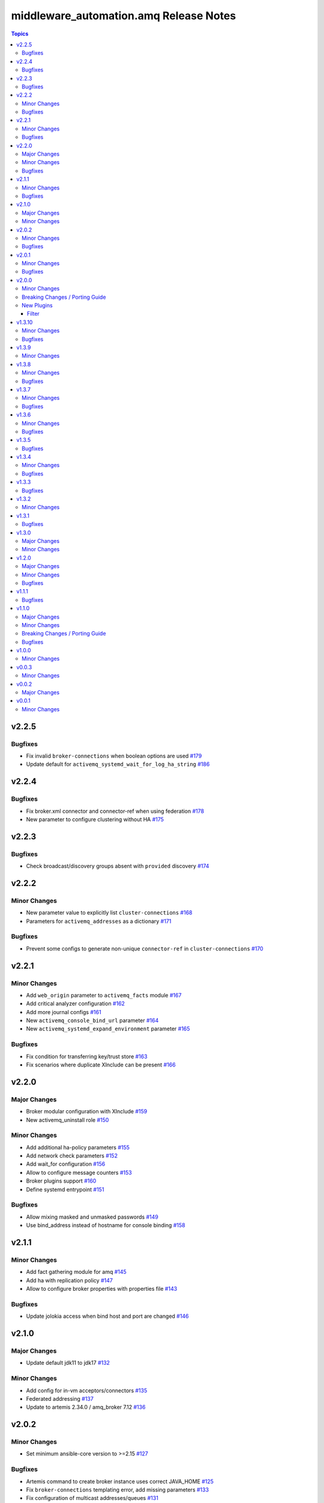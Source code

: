 ========================================
middleware\_automation.amq Release Notes
========================================

.. contents:: Topics

v2.2.5
======

Bugfixes
--------

- Fix invalid ``broker-connections`` when boolean options are used `#179 <https://github.com/ansible-middleware/amq/pull/179>`_
- Update default for ``activemq_systemd_wait_for_log_ha_string`` `#186 <https://github.com/ansible-middleware/amq/pull/186>`_

v2.2.4
======

Bugfixes
--------

- Fix broker.xml connector and connector-ref when using federation `#178 <https://github.com/ansible-middleware/amq/pull/178>`_
- New parameter to configure clustering without HA `#175 <https://github.com/ansible-middleware/amq/pull/175>`_

v2.2.3
======

Bugfixes
--------

- Check broadcast/discovery groups absent with ``provided`` discovery `#174 <https://github.com/ansible-middleware/amq/pull/174>`_

v2.2.2
======

Minor Changes
-------------

- New parameter value to explicitly list ``cluster-connections`` `#168 <https://github.com/ansible-middleware/amq/pull/168>`_
- Parameters for ``activemq_addresses`` as a dictionary `#171 <https://github.com/ansible-middleware/amq/pull/171>`_

Bugfixes
--------

- Prevent some configs to generate non-unique ``connector-ref`` in ``cluster-connections`` `#170 <https://github.com/ansible-middleware/amq/pull/170>`_

v2.2.1
======

Minor Changes
-------------

- Add ``web_origin`` parameter to ``activemq_facts`` module `#167 <https://github.com/ansible-middleware/amq/pull/167>`_
- Add critical analyzer configuration `#162 <https://github.com/ansible-middleware/amq/pull/162>`_
- Add more journal configs `#161 <https://github.com/ansible-middleware/amq/pull/161>`_
- New ``activemq_console_bind_url`` parameter `#164 <https://github.com/ansible-middleware/amq/pull/164>`_
- New ``activemq_systemd_expand_environment`` parameter `#165 <https://github.com/ansible-middleware/amq/pull/165>`_

Bugfixes
--------

- Fix condition for transferring key/trust store `#163 <https://github.com/ansible-middleware/amq/pull/163>`_
- Fix scenarios where duplicate XInclude can be present `#166 <https://github.com/ansible-middleware/amq/pull/166>`_

v2.2.0
======

Major Changes
-------------

- Broker modular configuration with XInclude `#159 <https://github.com/ansible-middleware/amq/pull/159>`_
- New activemq_uninstall role `#150 <https://github.com/ansible-middleware/amq/pull/150>`_

Minor Changes
-------------

- Add additional ha-policy parameters `#155 <https://github.com/ansible-middleware/amq/pull/155>`_
- Add network check parameters `#152 <https://github.com/ansible-middleware/amq/pull/152>`_
- Add wait_for configuration `#156 <https://github.com/ansible-middleware/amq/pull/156>`_
- Allow to configure message counters `#153 <https://github.com/ansible-middleware/amq/pull/153>`_
- Broker plugins support `#160 <https://github.com/ansible-middleware/amq/pull/160>`_
- Define systemd entrypoint `#151 <https://github.com/ansible-middleware/amq/pull/151>`_

Bugfixes
--------

- Allow mixing masked and unmasked passwords `#149 <https://github.com/ansible-middleware/amq/pull/149>`_
- Use bind_address instead of hostname for console binding `#158 <https://github.com/ansible-middleware/amq/pull/158>`_

v2.1.1
======

Minor Changes
-------------

- Add fact gathering module for amq `#145 <https://github.com/ansible-middleware/amq/pull/145>`_
- Add ha with replication policy `#147 <https://github.com/ansible-middleware/amq/pull/147>`_
- Allow to configure broker properties with properties file `#143 <https://github.com/ansible-middleware/amq/pull/143>`_

Bugfixes
--------

- Update jolokia access when bind host and port are changed `#146 <https://github.com/ansible-middleware/amq/pull/146>`_

v2.1.0
======

Major Changes
-------------

- Update default jdk11 to jdk17 `#132 <https://github.com/ansible-middleware/amq/pull/132>`_

Minor Changes
-------------

- Add config for in-vm acceptors/connectors `#135 <https://github.com/ansible-middleware/amq/pull/135>`_
- Federated addressing `#137 <https://github.com/ansible-middleware/amq/pull/137>`_
- Update to artemis 2.34.0 / amq_broker 7.12 `#136 <https://github.com/ansible-middleware/amq/pull/136>`_

v2.0.2
======

Minor Changes
-------------

- Set minimum ansible-core version to >=2.15 `#127 <https://github.com/ansible-middleware/amq/pull/127>`_

Bugfixes
--------

- Artemis command to create broker instance uses correct JAVA_HOME `#125 <https://github.com/ansible-middleware/amq/pull/125>`_
- Fix ``broker-connections`` templating error, add missing parameters `#133 <https://github.com/ansible-middleware/amq/pull/133>`_
- Fix configuration of multicast addresses/queues `#131 <https://github.com/ansible-middleware/amq/pull/131>`_
- Improve validations for offline installs `#124 <https://github.com/ansible-middleware/amq/pull/124>`_

v2.0.1
======

Minor Changes
-------------

- Parameter ``activemq_logger_config_template`` allows relative paths `#116 <https://github.com/ansible-middleware/amq/pull/116>`_
- Update activemq default to 2.32 / amq_broker to 7.11.6 `#118 <https://github.com/ansible-middleware/amq/pull/118>`_

Bugfixes
--------

- ``activemq_config_override_template`` allows to use custom broker.xml templates `#117 <https://github.com/ansible-middleware/amq/pull/117>`_

v2.0.0
======

Minor Changes
-------------

- Add referrer to ldap plugin, allow custom login.config `#110 <https://github.com/ansible-middleware/amq/pull/110>`_
- Update activemq default version to 2.28 `#111 <https://github.com/ansible-middleware/amq/pull/111>`_

Breaking Changes / Porting Guide
--------------------------------

- Set Ansible required version to >= 2.14 `#108 <https://github.com/ansible-middleware/amq/pull/108>`_

New Plugins
-----------

Filter
~~~~~~

- middleware_automation.amq.lists_mergeby - Merge two or more lists of dictionaries by a given attribute

v1.3.10
=======

Minor Changes
-------------

- Add LDAP plugin configuration to JAAS login.config `#96 <https://github.com/ansible-middleware/amq/pull/96>`_
- Add custom codec configurations for masked passwords `#95 <https://github.com/ansible-middleware/amq/pull/95>`_

Bugfixes
--------

- Ignore unwanted output from ``artemis mask`` command `#98 <https://github.com/ansible-middleware/amq/pull/98>`_

v1.3.9
======

Minor Changes
-------------

- Add parameters for ``global-max-size`` and ``global-max-messages`` `#92 <https://github.com/ansible-middleware/amq/pull/92>`_
- Add parameters to configure log4j2 rolling strategy `#94 <https://github.com/ansible-middleware/amq/pull/94>`_
- Default version for activemq updated to 2.21 `#93 <https://github.com/ansible-middleware/amq/pull/93>`_

v1.3.8
======

Minor Changes
-------------

- Update to connectors config (add parameter for NIC name selection) `#84 <https://github.com/ansible-middleware/amq/pull/84>`_

Bugfixes
--------

- Fix incorrectly defined default for ``amq_broker_logger_config_template`` `#86 <https://github.com/ansible-middleware/amq/pull/86>`_

v1.3.7
======

Minor Changes
-------------

- Allow to set arbitrary service user home_dir `#83 <https://github.com/ansible-middleware/amq/pull/83>`_

Bugfixes
--------

- Default java_home path uses alternatives `#82 <https://github.com/ansible-middleware/amq/pull/82>`_

v1.3.6
======

Minor Changes
-------------

- Set systemd unit to run with ``activemq_system_user`` user `#78 <https://github.com/ansible-middleware/amq/pull/78>`_

Bugfixes
--------

- Update logging facade config (by activemq version) `#76 <https://github.com/ansible-middleware/amq/pull/76>`_

v1.3.5
======

Bugfixes
--------

- Update package name for prometheus plugin class `#74 <https://github.com/ansible-middleware/amq/pull/74>`_

v1.3.4
======

Minor Changes
-------------

- Provide AMQP broker-connections configuration `#70 <https://github.com/ansible-middleware/amq/pull/70>`_
- Use middleware_automation.common xml plugin `#72 <https://github.com/ansible-middleware/amq/pull/72>`_

Bugfixes
--------

- Handle case when install zipfile root is not expected `#73 <https://github.com/ansible-middleware/amq/pull/73>`_

v1.3.3
======

Bugfixes
--------

- Restore wait_for_log string in live-only ha `#68 <https://github.com/ansible-middleware/amq/pull/68>`_

v1.3.2
======

Minor Changes
-------------

- Provide ha-policy implementation `#66 <https://github.com/ansible-middleware/amq/pull/66>`_

v1.3.1
======

Bugfixes
--------

- Avoid generating duplicated security-settings match elements `#65 <https://github.com/ansible-middleware/amq/pull/65>`_

v1.3.0
======

Major Changes
-------------

- Configuration pre-install validation against schema `#58 <https://github.com/ansible-middleware/amq/pull/58>`_

Minor Changes
-------------

- Remove dependency on community.general collection `#59 <https://github.com/ansible-middleware/amq/pull/59>`_
- Switch middleware_automation.redhat_csp_download for middleware_automation.common `#60 <https://github.com/ansible-middleware/amq/pull/60>`_

v1.2.0
======

Major Changes
-------------

- Type for ``activemq_cors_allow_origin`` changed from string to list of strings `#53 <https://github.com/ansible-middleware/amq/pull/53>`_

Minor Changes
-------------

- Add address/queue configuration `#51 <https://github.com/ansible-middleware/amq/pull/51>`_
- Add configuration parameters for journal `#43 <https://github.com/ansible-middleware/amq/pull/43>`_
- Add configuration variables for address settings `#49 <https://github.com/ansible-middleware/amq/pull/49>`_
- Add diverts configuration `#52 <https://github.com/ansible-middleware/amq/pull/52>`_
- Don't trigger restarts when config auto-refresh is enabled `#54 <https://github.com/ansible-middleware/amq/pull/54>`_
- New flags make systemd unit wait for activemq ports or logs `#50 <https://github.com/ansible-middleware/amq/pull/50>`_

Bugfixes
--------

- Add ``activemq_data_directory`` variable `#57 <https://github.com/ansible-middleware/amq/pull/57>`_
- Fix templating error when acceptors or connectors have a single parameter `#47 <https://github.com/ansible-middleware/amq/pull/47>`_
- Hide secrets from playbook output `#45 <https://github.com/ansible-middleware/amq/pull/45>`_

v1.1.1
======

Bugfixes
--------

- Add systemd RequiresMountsFor and unit custom template `#36 <https://github.com/ansible-middleware/amq/pull/36>`_
- Stop using ansible.builtin.command module arguments incompatible with ansible 2.14

v1.1.0
======

Major Changes
-------------

- Allow for listing roles for users. Specify security setting match address `#19 <https://github.com/ansible-middleware/amq/pull/19>`_
- Make variable ``activemq_shared_storage_path`` represent an absolute path `#21 <https://github.com/ansible-middleware/amq/pull/21>`_

Minor Changes
-------------

- Arbitrary acceptors configuration via ``activemq_acceptors`` variable `#30 <https://github.com/ansible-middleware/amq/pull/30>`_
- Arbitrary connectors configuration via ``activemq_connectors`` variable `#31 <https://github.com/ansible-middleware/amq/pull/31>`_
- Configuration for management role access `#29 <https://github.com/ansible-middleware/amq/pull/29>`_
- Variable to config controller download/offline directory `#18 <https://github.com/ansible-middleware/amq/pull/18>`_

Breaking Changes / Porting Guide
--------------------------------

- Rename role ``amq_broker`` to ``activemq`` `#26 <https://github.com/ansible-middleware/amq/pull/26>`_
- Rename variables prefix to ``activemq_`` `#11 <https://github.com/ansible-middleware/amq/pull/11>`_

Bugfixes
--------

- Add ``become_user`` to artemis commands `#17 <https://github.com/ansible-middleware/amq/pull/17>`_
- Correctly set etc path and allow cors config for jolokia `#24 <https://github.com/ansible-middleware/amq/pull/24>`_
- Implement idempotent user password hashes `#25 <https://github.com/ansible-middleware/amq/pull/25>`_
- Update ``activemq_java_opts`` to be same as activemq defaults `#20 <https://github.com/ansible-middleware/amq/pull/20>`_

v1.0.0
======

Minor Changes
-------------

- Configuration for users and roles `#7 <https://github.com/ansible-middleware/amq/pull/7>`_
- Perform artemis post-upgrade operations on existing instances `#8 <https://github.com/ansible-middleware/amq/pull/8>`_

v0.0.3
======

Minor Changes
-------------

- Add prometheus metrics export plugin `#6 <https://github.com/ansible-middleware/amq/pull/6>`_
- Add vars and template for logging configuration `#4 <https://github.com/ansible-middleware/amq/pull/4>`_
- Add vars for prometheus_jmx_exporter setup `#5 <https://github.com/ansible-middleware/amq/pull/5>`_

v0.0.2
======

Major Changes
-------------

- amq_broker: configuration of static cluster `#3 <https://github.com/ansible-middleware/amq/pull/3>`_

v0.0.1
======

Minor Changes
-------------

- Import artemis create configuration tasks `#1 <https://github.com/ansible-middleware/amq/pull/1>`_

